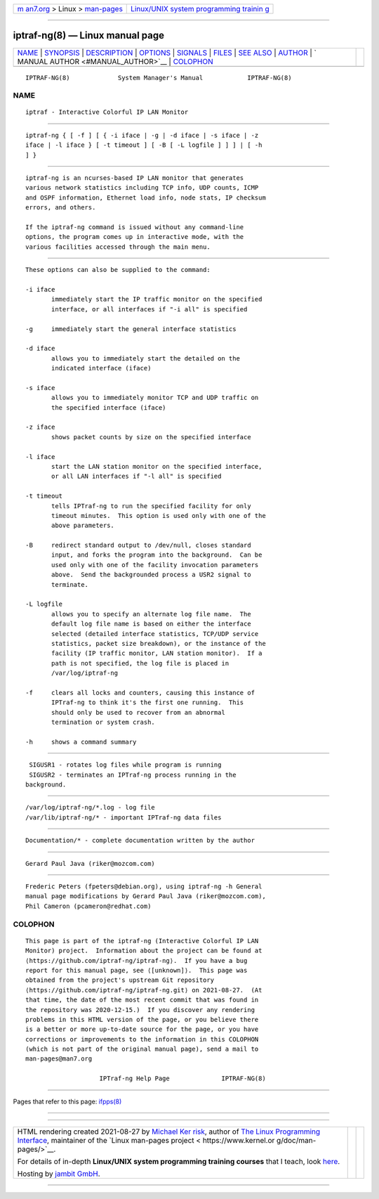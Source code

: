 .. container:: page-top

.. container:: nav-bar

   +----------------------------------+----------------------------------+
   | `m                               | `Linux/UNIX system programming   |
   | an7.org <../../../index.html>`__ | trainin                          |
   | > Linux >                        | g <http://man7.org/training/>`__ |
   | `man-pages <../index.html>`__    |                                  |
   +----------------------------------+----------------------------------+

--------------

iptraf-ng(8) — Linux manual page
================================

+-----------------------------------+-----------------------------------+
| `NAME <#NAME>`__ \|               |                                   |
| `SYNOPSIS <#SYNOPSIS>`__ \|       |                                   |
| `DESCRIPTION <#DESCRIPTION>`__ \| |                                   |
| `OPTIONS <#OPTIONS>`__ \|         |                                   |
| `SIGNALS <#SIGNALS>`__ \|         |                                   |
| `FILES <#FILES>`__ \|             |                                   |
| `SEE ALSO <#SEE_ALSO>`__ \|       |                                   |
| `AUTHOR <#AUTHOR>`__ \|           |                                   |
| `                                 |                                   |
| MANUAL AUTHOR <#MANUAL_AUTHOR>`__ |                                   |
| \| `COLOPHON <#COLOPHON>`__       |                                   |
+-----------------------------------+-----------------------------------+
| .. container:: man-search-box     |                                   |
+-----------------------------------+-----------------------------------+

::

   IPTRAF-NG(8)             System Manager's Manual            IPTRAF-NG(8)

NAME
-------------------------------------------------

::

          iptraf - Interactive Colorful IP LAN Monitor


---------------------------------------------------------

::

          iptraf-ng { [ -f ] [ { -i iface | -g | -d iface | -s iface | -z
          iface | -l iface } [ -t timeout ] [ -B [ -L logfile ] ] ] | [ -h
          ] }


---------------------------------------------------------------

::

          iptraf-ng is an ncurses-based IP LAN monitor that generates
          various network statistics including TCP info, UDP counts, ICMP
          and OSPF information, Ethernet load info, node stats, IP checksum
          errors, and others.

          If the iptraf-ng command is issued without any command-line
          options, the program comes up in interactive mode, with the
          various facilities accessed through the main menu.


-------------------------------------------------------

::

          These options can also be supplied to the command:

          -i iface
                 immediately start the IP traffic monitor on the specified
                 interface, or all interfaces if "-i all" is specified

          -g     immediately start the general interface statistics

          -d iface
                 allows you to immediately start the detailed on the
                 indicated interface (iface)

          -s iface
                 allows you to immediately monitor TCP and UDP traffic on
                 the specified interface (iface)

          -z iface
                 shows packet counts by size on the specified interface

          -l iface
                 start the LAN station monitor on the specified interface,
                 or all LAN interfaces if "-l all" is specified

          -t timeout
                 tells IPTraf-ng to run the specified facility for only
                 timeout minutes.  This option is used only with one of the
                 above parameters.

          -B     redirect standard output to /dev/null, closes standard
                 input, and forks the program into the background.  Can be
                 used only with one of the facility invocation parameters
                 above.  Send the backgrounded process a USR2 signal to
                 terminate.

          -L logfile
                 allows you to specify an alternate log file name.  The
                 default log file name is based on either the interface
                 selected (detailed interface statistics, TCP/UDP service
                 statistics, packet size breakdown), or the instance of the
                 facility (IP traffic monitor, LAN station monitor).  If a
                 path is not specified, the log file is placed in
                 /var/log/iptraf-ng

          -f     clears all locks and counters, causing this instance of
                 IPTraf-ng to think it's the first one running.  This
                 should only be used to recover from an abnormal
                 termination or system crash.

          -h     shows a command summary


-------------------------------------------------------

::

           SIGUSR1 - rotates log files while program is running
           SIGUSR2 - terminates an IPTraf-ng process running in the
          background.


---------------------------------------------------

::

           /var/log/iptraf-ng/*.log - log file
           /var/lib/iptraf-ng/* - important IPTraf-ng data files


---------------------------------------------------------

::

           Documentation/* - complete documentation written by the author


-----------------------------------------------------

::

          Gerard Paul Java (riker@mozcom.com)


-------------------------------------------------------------------

::

          Frederic Peters (fpeters@debian.org), using iptraf-ng -h General
          manual page modifications by Gerard Paul Java (riker@mozcom.com),
          Phil Cameron (pcameron@redhat.com)

COLOPHON
---------------------------------------------------------

::

          This page is part of the iptraf-ng (Interactive Colorful IP LAN
          Monitor) project.  Information about the project can be found at
          ⟨https://github.com/iptraf-ng/iptraf-ng⟩.  If you have a bug
          report for this manual page, see ⟨[unknown]⟩.  This page was
          obtained from the project's upstream Git repository
          ⟨https://github.com/iptraf-ng/iptraf-ng.git⟩ on 2021-08-27.  (At
          that time, the date of the most recent commit that was found in
          the repository was 2020-12-15.)  If you discover any rendering
          problems in this HTML version of the page, or you believe there
          is a better or more up-to-date source for the page, or you have
          corrections or improvements to the information in this COLOPHON
          (which is not part of the original manual page), send a mail to
          man-pages@man7.org

                              IPTraf-ng Help Page              IPTRAF-NG(8)

--------------

Pages that refer to this page: `ifpps(8) <../man8/ifpps.8.html>`__

--------------

--------------

.. container:: footer

   +-----------------------+-----------------------+-----------------------+
   | HTML rendering        |                       | |Cover of TLPI|       |
   | created 2021-08-27 by |                       |                       |
   | `Michael              |                       |                       |
   | Ker                   |                       |                       |
   | risk <https://man7.or |                       |                       |
   | g/mtk/index.html>`__, |                       |                       |
   | author of `The Linux  |                       |                       |
   | Programming           |                       |                       |
   | Interface <https:     |                       |                       |
   | //man7.org/tlpi/>`__, |                       |                       |
   | maintainer of the     |                       |                       |
   | `Linux man-pages      |                       |                       |
   | project <             |                       |                       |
   | https://www.kernel.or |                       |                       |
   | g/doc/man-pages/>`__. |                       |                       |
   |                       |                       |                       |
   | For details of        |                       |                       |
   | in-depth **Linux/UNIX |                       |                       |
   | system programming    |                       |                       |
   | training courses**    |                       |                       |
   | that I teach, look    |                       |                       |
   | `here <https://ma     |                       |                       |
   | n7.org/training/>`__. |                       |                       |
   |                       |                       |                       |
   | Hosting by `jambit    |                       |                       |
   | GmbH                  |                       |                       |
   | <https://www.jambit.c |                       |                       |
   | om/index_en.html>`__. |                       |                       |
   +-----------------------+-----------------------+-----------------------+

--------------

.. container:: statcounter

   |Web Analytics Made Easy - StatCounter|

.. |Cover of TLPI| image:: https://man7.org/tlpi/cover/TLPI-front-cover-vsmall.png
   :target: https://man7.org/tlpi/
.. |Web Analytics Made Easy - StatCounter| image:: https://c.statcounter.com/7422636/0/9b6714ff/1/
   :class: statcounter
   :target: https://statcounter.com/
